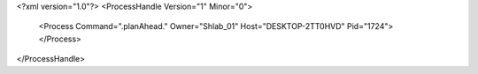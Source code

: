 <?xml version="1.0"?>
<ProcessHandle Version="1" Minor="0">
    <Process Command=".planAhead." Owner="Shlab_01" Host="DESKTOP-2TT0HVD" Pid="1724">
    </Process>
</ProcessHandle>
